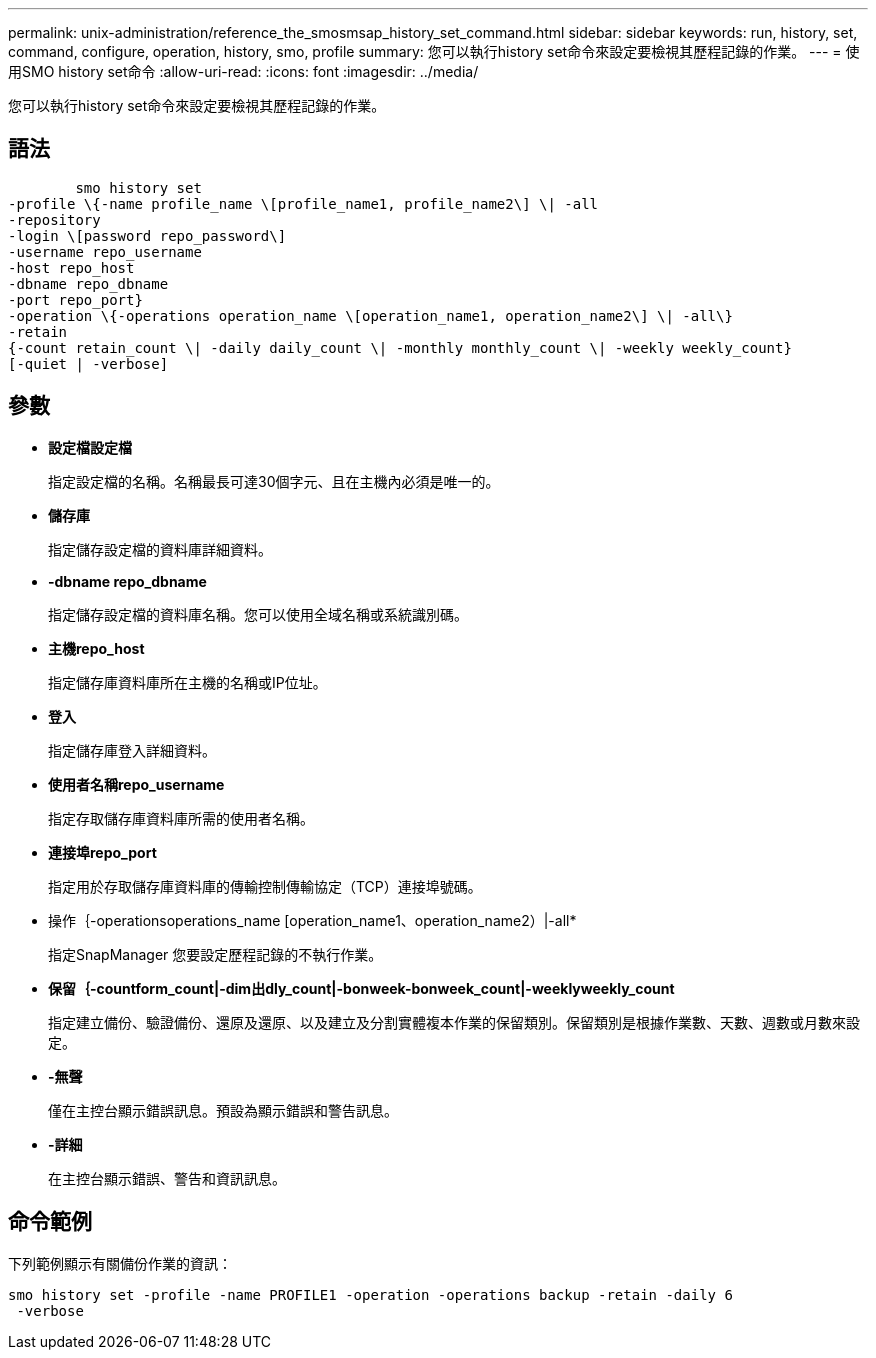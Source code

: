---
permalink: unix-administration/reference_the_smosmsap_history_set_command.html 
sidebar: sidebar 
keywords: run, history, set, command, configure, operation, history, smo, profile 
summary: 您可以執行history set命令來設定要檢視其歷程記錄的作業。 
---
= 使用SMO history set命令
:allow-uri-read: 
:icons: font
:imagesdir: ../media/


[role="lead"]
您可以執行history set命令來設定要檢視其歷程記錄的作業。



== 語法

[listing]
----

        smo history set
-profile \{-name profile_name \[profile_name1, profile_name2\] \| -all
-repository
-login \[password repo_password\]
-username repo_username
-host repo_host
-dbname repo_dbname
-port repo_port}
-operation \{-operations operation_name \[operation_name1, operation_name2\] \| -all\}
-retain
{-count retain_count \| -daily daily_count \| -monthly monthly_count \| -weekly weekly_count}
[-quiet | -verbose]
----


== 參數

* *設定檔設定檔*
+
指定設定檔的名稱。名稱最長可達30個字元、且在主機內必須是唯一的。

* *儲存庫*
+
指定儲存設定檔的資料庫詳細資料。

* *-dbname repo_dbname*
+
指定儲存設定檔的資料庫名稱。您可以使用全域名稱或系統識別碼。

* *主機repo_host*
+
指定儲存庫資料庫所在主機的名稱或IP位址。

* *登入*
+
指定儲存庫登入詳細資料。

* *使用者名稱repo_username*
+
指定存取儲存庫資料庫所需的使用者名稱。

* *連接埠repo_port*
+
指定用於存取儲存庫資料庫的傳輸控制傳輸協定（TCP）連接埠號碼。

* 操作｛-operationsoperations_name [operation_name1、operation_name2）|-all*
+
指定SnapManager 您要設定歷程記錄的不執行作業。

* *保留｛-countform_count|-dim出dly_count|-bonweek-bonweek_count|-weeklyweekly_count*
+
指定建立備份、驗證備份、還原及還原、以及建立及分割實體複本作業的保留類別。保留類別是根據作業數、天數、週數或月數來設定。

* *-無聲*
+
僅在主控台顯示錯誤訊息。預設為顯示錯誤和警告訊息。

* *-詳細*
+
在主控台顯示錯誤、警告和資訊訊息。





== 命令範例

下列範例顯示有關備份作業的資訊：

[listing]
----
smo history set -profile -name PROFILE1 -operation -operations backup -retain -daily 6
 -verbose
----